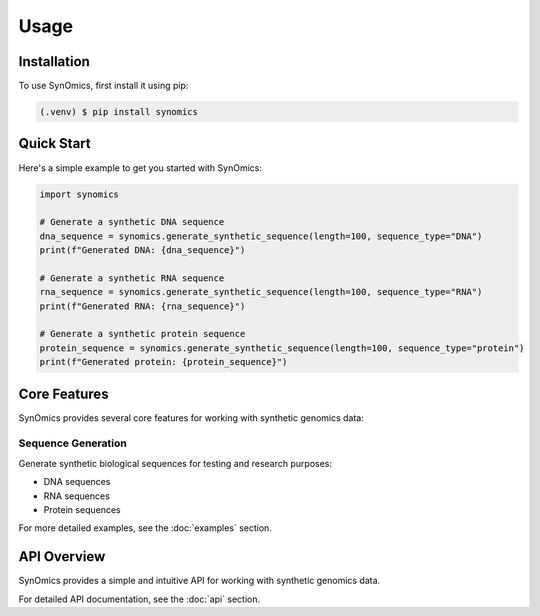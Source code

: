Usage
=====

.. _installation:

Installation
------------

To use SynOmics, first install it using pip:

.. code-block:: console

   (.venv) $ pip install synomics

Quick Start
-----------

Here's a simple example to get you started with SynOmics:

.. code-block:: python

   import synomics
   
   # Generate a synthetic DNA sequence
   dna_sequence = synomics.generate_synthetic_sequence(length=100, sequence_type="DNA")
   print(f"Generated DNA: {dna_sequence}")
   
   # Generate a synthetic RNA sequence
   rna_sequence = synomics.generate_synthetic_sequence(length=100, sequence_type="RNA")
   print(f"Generated RNA: {rna_sequence}")
   
   # Generate a synthetic protein sequence
   protein_sequence = synomics.generate_synthetic_sequence(length=100, sequence_type="protein")
   print(f"Generated protein: {protein_sequence}")

Core Features
-------------

SynOmics provides several core features for working with synthetic genomics data:

Sequence Generation
~~~~~~~~~~~~~~~~~~~

Generate synthetic biological sequences for testing and research purposes:

* DNA sequences
* RNA sequences
* Protein sequences

For more detailed examples, see the :doc:`examples` section.

API Overview
------------

SynOmics provides a simple and intuitive API for working with synthetic genomics data.

For detailed API documentation, see the :doc:`api` section.

